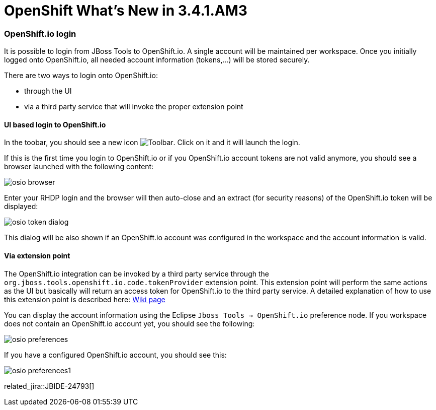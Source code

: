= OpenShift What's New in 3.4.1.AM3
:page-layout: whatsnew
:page-component_id: openshift
:page-component_version: 4.5.1.AM3
:page-product_id: jbt_core
:page-product_version: 4.5.1.AM3
:page-include-previous: true

=== OpenShift.io login

It is possible to login from JBoss Tools to OpenShift.io. A single account will be maintained per workspace. Once you initially logged onto OpenShift.io, all
needed account information (tokens,...) will be stored securely.

There are two ways to login onto OpenShift.io:

* through the UI
* via a third party service that will invoke the proper extension point

==== UI based login to OpenShift.io

In the toobar, you should see a new icon image:./images/osio-16x16.png[Toolbar]. Click on it and it will launch the login.

If this is the first time you login to OpenShift.io or if you OpenShift.io account tokens are not valid anymore, you should see a browser launched with the following content:

image::./images/osio-browser.png[]

Enter your RHDP login and the browser will then auto-close and an extract (for security reasons) of the OpenShift.io token will be displayed:

image::./images/osio-token-dialog.png[]

This dialog will be also shown if an OpenShift.io account was configured in the workspace and the account information is valid.

==== Via extension point

The OpenShift.io integration can be invoked by a third party service through the `org.jboss.tools.openshift.io.code.tokenProvider` extension point.
This extension point will perform the same actions as the UI but basically will return an access token for OpenShift.io to the third party service.
A detailed explanation of how to use this extension point is described here: https://github.com/jbosstools/jbosstools-openshift/wiki/OpenShift.io-token-provider[Wiki page]
 
You can display the account information using the Eclipse `Jboss Tools -> OpenShift.io` preference node. If you workspace does not contain an OpenShift.io account yet, you should see the following:

image::./images/osio-preferences.png[]

If you have a configured OpenShift.io account, you should see this:

image::./images/osio-preferences1.png[]

related_jira::JBIDE-24793[]

